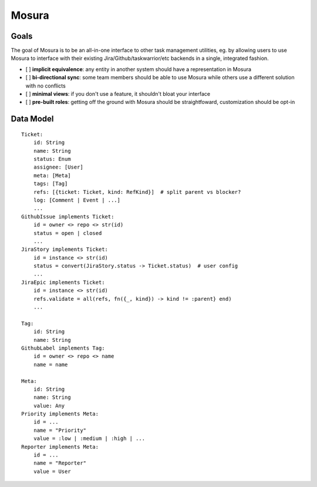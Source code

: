 Mosura
======

Goals
-----

The goal of Mosura is to be an all-in-one interface to other task management
utilities, eg. by allowing users to use Mosura to interface with their existing
Jira/Github/taskwarrior/etc backends in a single, integrated fashion.

- [ ] **implicit equivalence**: any entity in another system should have a
  representation in Mosura
- [ ] **bi-directional sync**: some team members should be able to use Mosura
  while others use a different solution with no conflicts
- [ ] **minimal views**: if you don't use a feature, it shouldn't bloat your
  interface
- [ ] **pre-built roles**: getting off the ground with Mosura should be
  straightfoward, customization should be opt-in

Data Model
----------

::

    Ticket:
        id: String
        name: String
        status: Enum
        assignee: [User]
        meta: [Meta]
        tags: [Tag]
        refs: [{ticket: Ticket, kind: RefKind}]  # split parent vs blocker?
        log: [Comment | Event | ...]
        ...
    GithubIssue implements Ticket:
        id = owner <> repo <> str(id)
        status = open | closed
        ...
    JiraStory implements Ticket:
        id = instance <> str(id)
        status = convert(JiraStory.status -> Ticket.status)  # user config
        ...
    JiraEpic implements Ticket:
        id = instance <> str(id)
        refs.validate = all(refs, fn({_, kind}) -> kind != :parent} end)
        ...

    Tag:
        id: String
        name: String
    GithubLabel implements Tag:
        id = owner <> repo <> name
        name = name

    Meta:
        id: String
        name: String
        value: Any
    Priority implements Meta:
        id = ...
        name = "Priority"
        value = :low | :medium | :high | ...
    Reporter implements Meta:
        id = ...
        name = "Reporter"
        value = User
